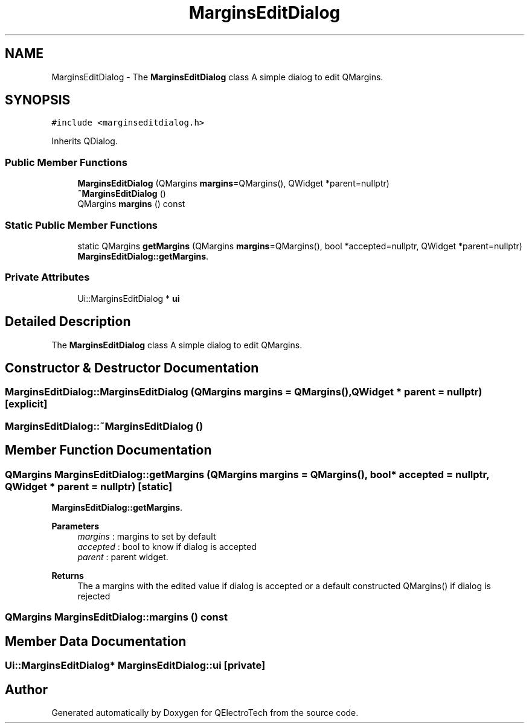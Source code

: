 .TH "MarginsEditDialog" 3 "Thu Aug 27 2020" "Version 0.8-dev" "QElectroTech" \" -*- nroff -*-
.ad l
.nh
.SH NAME
MarginsEditDialog \- The \fBMarginsEditDialog\fP class A simple dialog to edit QMargins\&.  

.SH SYNOPSIS
.br
.PP
.PP
\fC#include <marginseditdialog\&.h>\fP
.PP
Inherits QDialog\&.
.SS "Public Member Functions"

.in +1c
.ti -1c
.RI "\fBMarginsEditDialog\fP (QMargins \fBmargins\fP=QMargins(), QWidget *parent=nullptr)"
.br
.ti -1c
.RI "\fB~MarginsEditDialog\fP ()"
.br
.ti -1c
.RI "QMargins \fBmargins\fP () const"
.br
.in -1c
.SS "Static Public Member Functions"

.in +1c
.ti -1c
.RI "static QMargins \fBgetMargins\fP (QMargins \fBmargins\fP=QMargins(), bool *accepted=nullptr, QWidget *parent=nullptr)"
.br
.RI "\fBMarginsEditDialog::getMargins\fP\&. "
.in -1c
.SS "Private Attributes"

.in +1c
.ti -1c
.RI "Ui::MarginsEditDialog * \fBui\fP"
.br
.in -1c
.SH "Detailed Description"
.PP 
The \fBMarginsEditDialog\fP class A simple dialog to edit QMargins\&. 
.SH "Constructor & Destructor Documentation"
.PP 
.SS "MarginsEditDialog::MarginsEditDialog (QMargins margins = \fCQMargins()\fP, QWidget * parent = \fCnullptr\fP)\fC [explicit]\fP"

.SS "MarginsEditDialog::~MarginsEditDialog ()"

.SH "Member Function Documentation"
.PP 
.SS "QMargins MarginsEditDialog::getMargins (QMargins margins = \fCQMargins()\fP, bool * accepted = \fCnullptr\fP, QWidget * parent = \fCnullptr\fP)\fC [static]\fP"

.PP
\fBMarginsEditDialog::getMargins\fP\&. 
.PP
\fBParameters\fP
.RS 4
\fImargins\fP : margins to set by default 
.br
\fIaccepted\fP : bool to know if dialog is accepted 
.br
\fIparent\fP : parent widget\&. 
.RE
.PP
\fBReturns\fP
.RS 4
The a margins with the edited value if dialog is accepted or a default constructed QMargins() if dialog is rejected 
.RE
.PP

.SS "QMargins MarginsEditDialog::margins () const"

.SH "Member Data Documentation"
.PP 
.SS "Ui::MarginsEditDialog* MarginsEditDialog::ui\fC [private]\fP"


.SH "Author"
.PP 
Generated automatically by Doxygen for QElectroTech from the source code\&.
